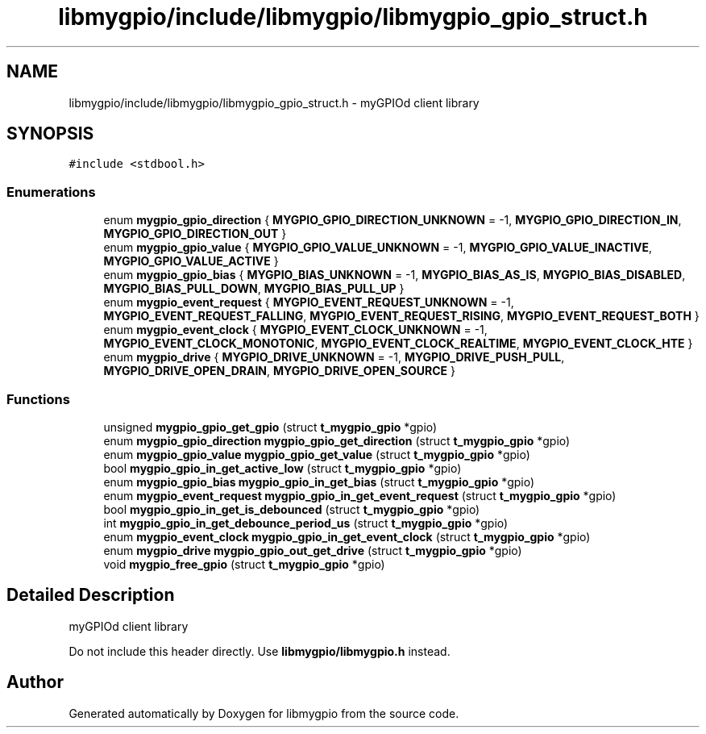 .TH "libmygpio/include/libmygpio/libmygpio_gpio_struct.h" 3 "Wed Jan 3 2024" "libmygpio" \" -*- nroff -*-
.ad l
.nh
.SH NAME
libmygpio/include/libmygpio/libmygpio_gpio_struct.h \- myGPIOd client library  

.SH SYNOPSIS
.br
.PP
\fC#include <stdbool\&.h>\fP
.br

.SS "Enumerations"

.in +1c
.ti -1c
.RI "enum \fBmygpio_gpio_direction\fP { \fBMYGPIO_GPIO_DIRECTION_UNKNOWN\fP = -1, \fBMYGPIO_GPIO_DIRECTION_IN\fP, \fBMYGPIO_GPIO_DIRECTION_OUT\fP }"
.br
.ti -1c
.RI "enum \fBmygpio_gpio_value\fP { \fBMYGPIO_GPIO_VALUE_UNKNOWN\fP = -1, \fBMYGPIO_GPIO_VALUE_INACTIVE\fP, \fBMYGPIO_GPIO_VALUE_ACTIVE\fP }"
.br
.ti -1c
.RI "enum \fBmygpio_gpio_bias\fP { \fBMYGPIO_BIAS_UNKNOWN\fP = -1, \fBMYGPIO_BIAS_AS_IS\fP, \fBMYGPIO_BIAS_DISABLED\fP, \fBMYGPIO_BIAS_PULL_DOWN\fP, \fBMYGPIO_BIAS_PULL_UP\fP }"
.br
.ti -1c
.RI "enum \fBmygpio_event_request\fP { \fBMYGPIO_EVENT_REQUEST_UNKNOWN\fP = -1, \fBMYGPIO_EVENT_REQUEST_FALLING\fP, \fBMYGPIO_EVENT_REQUEST_RISING\fP, \fBMYGPIO_EVENT_REQUEST_BOTH\fP }"
.br
.ti -1c
.RI "enum \fBmygpio_event_clock\fP { \fBMYGPIO_EVENT_CLOCK_UNKNOWN\fP = -1, \fBMYGPIO_EVENT_CLOCK_MONOTONIC\fP, \fBMYGPIO_EVENT_CLOCK_REALTIME\fP, \fBMYGPIO_EVENT_CLOCK_HTE\fP }"
.br
.ti -1c
.RI "enum \fBmygpio_drive\fP { \fBMYGPIO_DRIVE_UNKNOWN\fP = -1, \fBMYGPIO_DRIVE_PUSH_PULL\fP, \fBMYGPIO_DRIVE_OPEN_DRAIN\fP, \fBMYGPIO_DRIVE_OPEN_SOURCE\fP }"
.br
.in -1c
.SS "Functions"

.in +1c
.ti -1c
.RI "unsigned \fBmygpio_gpio_get_gpio\fP (struct \fBt_mygpio_gpio\fP *gpio)"
.br
.ti -1c
.RI "enum \fBmygpio_gpio_direction\fP \fBmygpio_gpio_get_direction\fP (struct \fBt_mygpio_gpio\fP *gpio)"
.br
.ti -1c
.RI "enum \fBmygpio_gpio_value\fP \fBmygpio_gpio_get_value\fP (struct \fBt_mygpio_gpio\fP *gpio)"
.br
.ti -1c
.RI "bool \fBmygpio_gpio_in_get_active_low\fP (struct \fBt_mygpio_gpio\fP *gpio)"
.br
.ti -1c
.RI "enum \fBmygpio_gpio_bias\fP \fBmygpio_gpio_in_get_bias\fP (struct \fBt_mygpio_gpio\fP *gpio)"
.br
.ti -1c
.RI "enum \fBmygpio_event_request\fP \fBmygpio_gpio_in_get_event_request\fP (struct \fBt_mygpio_gpio\fP *gpio)"
.br
.ti -1c
.RI "bool \fBmygpio_gpio_in_get_is_debounced\fP (struct \fBt_mygpio_gpio\fP *gpio)"
.br
.ti -1c
.RI "int \fBmygpio_gpio_in_get_debounce_period_us\fP (struct \fBt_mygpio_gpio\fP *gpio)"
.br
.ti -1c
.RI "enum \fBmygpio_event_clock\fP \fBmygpio_gpio_in_get_event_clock\fP (struct \fBt_mygpio_gpio\fP *gpio)"
.br
.ti -1c
.RI "enum \fBmygpio_drive\fP \fBmygpio_gpio_out_get_drive\fP (struct \fBt_mygpio_gpio\fP *gpio)"
.br
.ti -1c
.RI "void \fBmygpio_free_gpio\fP (struct \fBt_mygpio_gpio\fP *gpio)"
.br
.in -1c
.SH "Detailed Description"
.PP 
myGPIOd client library 

Do not include this header directly\&. Use \fBlibmygpio/libmygpio\&.h\fP instead\&. 
.SH "Author"
.PP 
Generated automatically by Doxygen for libmygpio from the source code\&.
